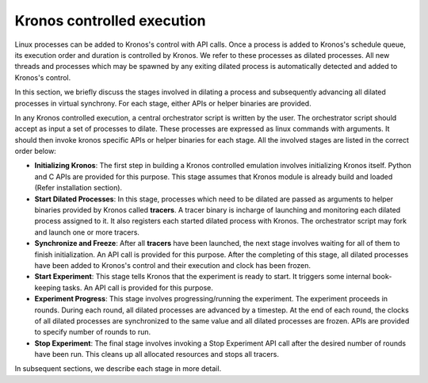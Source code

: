 Kronos controlled execution
===========================

Linux processes can be added to Kronos's control with API calls. Once a process is added to Kronos's schedule queue, its execution order and duration is controlled by Kronos. We refer to these processes as dilated processes. All new threads and processes which may be spawned by any exiting dilated process is automatically detected and added to Kronos's control.

In this section, we briefly discuss the stages involved in dilating a process and subsequently advancing all dilated processes in virtual synchrony. For each stage, either APIs or helper binaries are provided.

In any Kronos controlled execution, a central orchestrator script is written by the user. The orchestrator script should accept as input a set of processes to dilate. These processes are expressed as linux commands with arguments. It should then invoke kronos specific APIs or helper binaries for each stage. All the involved stages are listed in the correct order below:

* **Initializing Kronos**: The first step in building a Kronos controlled emulation involves initializing Kronos itself.  Python and C APIs are provided for this purpose. This stage assumes that Kronos module is already build and loaded (Refer installation section).

* **Start Dilated Processes**: In this stage, processes which need to be dilated are passed as arguments to helper binaries provided by Kronos called **tracers**. A tracer binary is incharge of launching and monitoring each dilated process assigned to it. It also registers each started dilated process with Kronos. The orchestrator script may fork and launch one or more tracers.

* **Synchronize and Freeze**: After all **tracers** have been launched, the next stage involves waiting for all of them to finish initialization. An API call is provided for this purpose. After the completing of this stage, all dilated processes have been added to Kronos's control and their execution and clock has been frozen.

* **Start Experiment**: This stage tells Kronos that the experiment is ready to start. It triggers some internal book-keeping tasks. An API call is provided for this purpose.

* **Experiment Progress**: This stage involves progressing/running the experiment. The experiment proceeds in rounds. During each round, all dilated processes are advanced by a timestep. At the end of each round, the clocks of all dilated processes are synchronized to the same value and all dilated processes are frozen. APIs are provided to specify number of rounds to run.

* **Stop Experiment**: The final stage involves invoking a Stop Experiment API call after the desired number of rounds have been run. This cleans up all allocated resources and stops all tracers.

In subsequent sections, we describe each stage in more detail.
